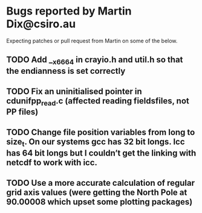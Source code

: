 
* Bugs reported by Martin Dix@csiro.au

Expecting patches or pull request from Martin on some of the below.

** TODO Add __x66_64 in crayio.h and util.h so that the endianness is set correctly
** TODO Fix an uninitialised pointer in cdunifpp_read.c (affected reading fieldsfiles, not PP files)
** TODO Change file position variables from long to size_t. On our systems gcc has 32 bit longs. Icc has 64 bit longs but I couldn’t get the linking with netcdf to work with icc.
** TODO Use a more accurate calculation of regular grid axis values (were getting the North Pole at 90.00008 which upset some plotting packages)

